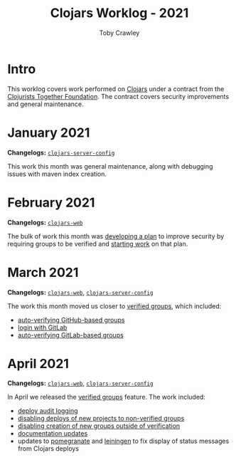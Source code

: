 #+TITLE: Clojars Worklog - 2021
#+AUTHOR: Toby Crawley
#+EMAIL: toby@tcrawley.org
#+OPTIONS:   num:nil
#+HTML_HEAD: <link rel="stylesheet" type="text/css" href="../worklog-style.css" />

* Intro
  :PROPERTIES:
  :CUSTOM_ID: intro
  :END:

This worklog covers work performed on [[https://clojars.org][Clojars]] under a contract from
the [[https://www.clojuriststogether.org/][Clojurists Together Foundation]]. The contract covers security
improvements and general maintenance.

* January 2021
  :PROPERTIES:
  :CUSTOM_ID: jan-2021
  :END:

*Changelogs:* [[https://github.com/clojars/clojars-server-config/compare/18c2ee360e93e25c804a9ef0fa458e07c3022b70...8b53cbf011f906dfb62a60ea75ff21468a3396fe][~clojars-server-config~]]

This work this month was general maintenance, along with debugging
issues with maven index creation.

* February 2021
  :PROPERTIES:
  :CUSTOM_ID: feb-2021
  :END:

*Changelogs:* [[https://github.com/clojars/clojars-web/compare/de99524...956175e][~clojars-web~]]

The bulk of work this month was [[https://github.com/clojars/clojars-web/wiki/Verified-Group-Names][developing a plan]] to improve security
by requiring groups to be verified and [[https://github.com/clojars/clojars-web/projects/1][starting work]] on that plan.

* March 2021
  :PROPERTIES:
  :CUSTOM_ID: mar-2021
  :END:

*Changelogs:* [[https://github.com/clojars/clojars-web/compare/956175...1885988ea69dd69193c13387ed413902760a2ca8][~clojars-web~]], [[https://github.com/clojars/clojars-server-config/compare/8b53cbf011f906dfb62a60ea75ff21468a3396fe...0d6fe9b4594c291fdfc2e0413b730d43cbd2ccc3][~clojars-server-config~]]

The work this month moved us closer to [[https://github.com/clojars/clojars-web/projects/1][verified groups]], which included:
- [[https://github.com/clojars/clojars-web/issues/784][auto-verifying GitHub-based groups]]
- [[https://github.com/clojars/clojars-web/issues/786][login with GitLab]]
- [[https://github.com/clojars/clojars-web/issues/787][auto-verifying GitLab-based groups]]

* April 2021
  :PROPERTIES:
  :CUSTOM_ID: apr-2021
  :END:

*Changelogs:* [[https://github.com/clojars/clojars-web/compare/1885988ea69dd69193c13387ed413902760a2ca8...f9bdc3ce08c4debe560c4d8d5a037f2b072eed93][~clojars-web~]], [[https://github.com/clojars/clojars-server-config/compare/0d6fe9b4594c291fdfc2e0413b730d43cbd2ccc3...8208ecac68018adcbc9219da9660b0279d947693][~clojars-server-config~]]

In April we released the [[https://github.com/clojars/clojars-web/projects/1][verified groups]] feature. The work included:

- [[https://github.com/clojars/clojars-web/issues/789][deploy audit logging]]
- [[https://github.com/clojars/clojars-web/issues/791][disabling deploys of new projects to non-verified groups]]
- [[https://github.com/clojars/clojars-web/issues/790][disabling creation of new groups outside of verification]]
- [[https://github.com/clojars/clojars-web/issues/792][documentation updates]]
- updates to [[https://github.com/clj-commons/pomegranate/pull/128][pomegranate]] and [[https://github.com/technomancy/leiningen/pull/2736][leiningen]] to fix display of status
  messages from Clojars deploys
